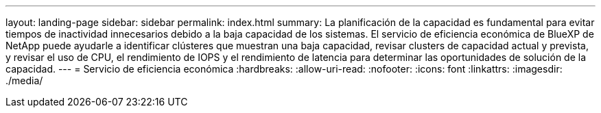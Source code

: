 ---
layout: landing-page 
sidebar: sidebar 
permalink: index.html 
summary: La planificación de la capacidad es fundamental para evitar tiempos de inactividad innecesarios debido a la baja capacidad de los sistemas. El servicio de eficiencia económica de BlueXP de NetApp puede ayudarle a identificar clústeres que muestran una baja capacidad, revisar clusters de capacidad actual y prevista, y revisar el uso de CPU, el rendimiento de IOPS y el rendimiento de latencia para determinar las oportunidades de solución de la capacidad. 
---
= Servicio de eficiencia económica
:hardbreaks:
:allow-uri-read: 
:nofooter: 
:icons: font
:linkattrs: 
:imagesdir: ./media/



